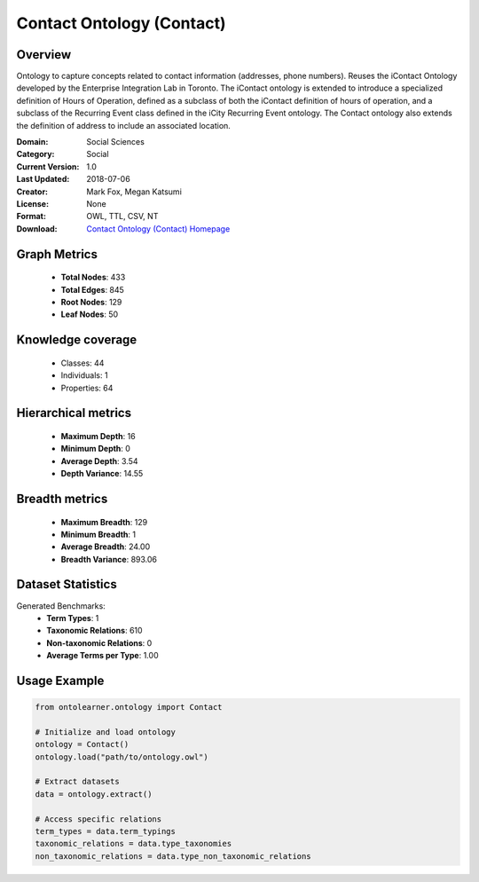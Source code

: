 Contact Ontology (Contact)
========================================================================================================================

Overview
--------
Ontology to capture concepts related to contact information (addresses, phone numbers).
Reuses the iContact Ontology developed by the Enterprise Integration Lab in Toronto.
The iContact ontology is extended to introduce a specialized definition of Hours of Operation,
defined as a subclass of both the iContact definition of hours of operation,
and a subclass of the Recurring Event class defined in the iCity Recurring Event ontology.
The Contact ontology also extends the definition of address to include an associated location.

:Domain: Social Sciences
:Category: Social
:Current Version: 1.0
:Last Updated: 2018-07-06
:Creator: Mark Fox, Megan Katsumi
:License: None
:Format: OWL, TTL, CSV, NT
:Download: `Contact Ontology (Contact) Homepage <https://enterpriseintegrationlab.github.io/icity/Contact/Contact_1.0/doc/index-en.html>`_

Graph Metrics
-------------
    - **Total Nodes**: 433
    - **Total Edges**: 845
    - **Root Nodes**: 129
    - **Leaf Nodes**: 50

Knowledge coverage
------------------
    - Classes: 44
    - Individuals: 1
    - Properties: 64

Hierarchical metrics
--------------------
    - **Maximum Depth**: 16
    - **Minimum Depth**: 0
    - **Average Depth**: 3.54
    - **Depth Variance**: 14.55

Breadth metrics
------------------
    - **Maximum Breadth**: 129
    - **Minimum Breadth**: 1
    - **Average Breadth**: 24.00
    - **Breadth Variance**: 893.06

Dataset Statistics
------------------
Generated Benchmarks:
    - **Term Types**: 1
    - **Taxonomic Relations**: 610
    - **Non-taxonomic Relations**: 0
    - **Average Terms per Type**: 1.00

Usage Example
-------------
.. code-block:: python

    from ontolearner.ontology import Contact

    # Initialize and load ontology
    ontology = Contact()
    ontology.load("path/to/ontology.owl")

    # Extract datasets
    data = ontology.extract()

    # Access specific relations
    term_types = data.term_typings
    taxonomic_relations = data.type_taxonomies
    non_taxonomic_relations = data.type_non_taxonomic_relations
